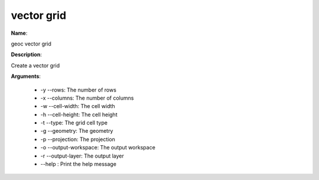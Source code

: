 vector grid
===========

**Name**:

geoc vector grid

**Description**:

Create a vector grid

**Arguments**:

   * -y --rows: The number of rows

   * -x --columns: The number of columns

   * -w --cell-width: The cell width

   * -h --cell-height: The cell height

   * -t --type: The grid cell type

   * -g --geometry: The geometry

   * -p --projection: The projection

   * -o --output-workspace: The output workspace

   * -r --output-layer: The output layer

   * --help : Print the help message